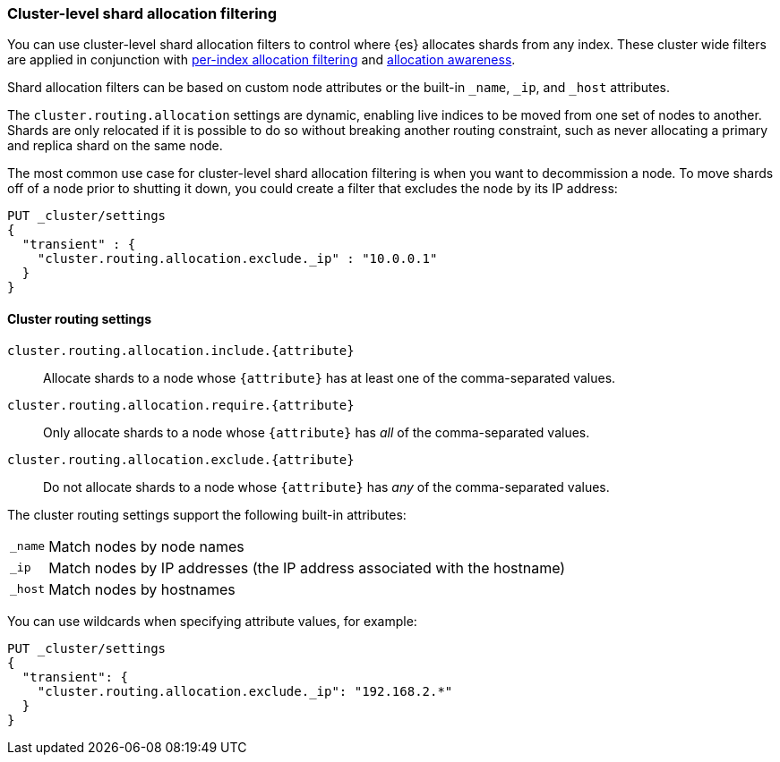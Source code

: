 [[allocation-filtering]]
=== Cluster-level shard allocation filtering

You can use cluster-level shard allocation filters to control where {es}
allocates shards from any index. These cluster wide filters are applied in
conjunction with <<shard-allocation-filtering, per-index allocation filtering>>
and <<allocation-awareness, allocation awareness>>.

Shard allocation filters can be based on custom node attributes or the built-in
`_name`, `_ip`, and `_host` attributes.

The `cluster.routing.allocation` settings are dynamic, enabling live indices to
be moved from one set of nodes to another. Shards are only relocated if it is
possible to do so without breaking another routing constraint, such as never
allocating a primary and replica shard on the same node.

The most common use case for cluster-level shard allocation filtering is when
you want to decommission a node. To move shards off of a node prior to shutting
it down, you could create a filter that excludes the node by its IP address:

[source,js]
--------------------------------------------------
PUT _cluster/settings
{
  "transient" : {
    "cluster.routing.allocation.exclude._ip" : "10.0.0.1"
  }
}
--------------------------------------------------
// CONSOLE

[float]
[[cluster-routing-settings]]
==== Cluster routing settings

`cluster.routing.allocation.include.{attribute}`::

    Allocate shards to a node whose `{attribute}` has at least one of the
    comma-separated values.

`cluster.routing.allocation.require.{attribute}`::

    Only allocate shards to a node whose `{attribute}` has _all_ of the
    comma-separated values.

`cluster.routing.allocation.exclude.{attribute}`::

    Do not allocate shards to a node whose `{attribute}` has _any_ of the
    comma-separated values.

The cluster routing settings support the following built-in attributes:

[horizontal]
`_name`::   Match nodes by node names
`_ip`::     Match nodes by IP addresses (the IP address associated with the hostname)
`_host`::   Match nodes by hostnames

You can use wildcards when specifying attribute values, for example:

[source,js]
------------------------
PUT _cluster/settings
{
  "transient": {
    "cluster.routing.allocation.exclude._ip": "192.168.2.*"
  }
}
------------------------
// CONSOLE
